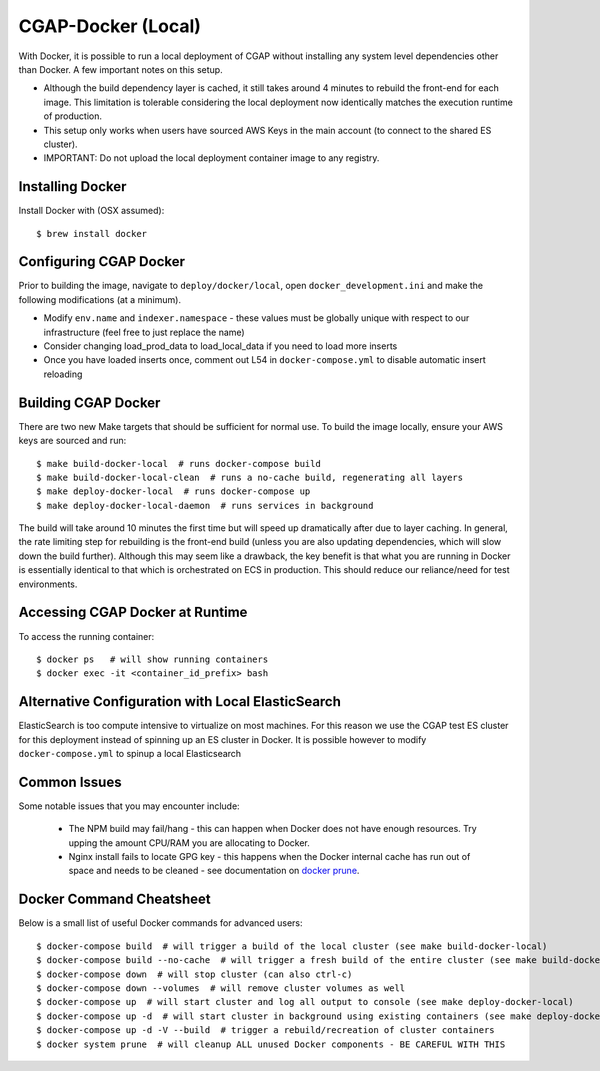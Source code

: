 CGAP-Docker (Local)
===================

With Docker, it is possible to run a local deployment of CGAP without installing any system level
dependencies other than Docker. A few important notes on this setup.

* Although the build dependency layer is cached, it still takes around 4 minutes to rebuild the front-end for each image. This limitation is tolerable considering the local deployment now identically matches the execution runtime of production.
* This setup only works when users have sourced AWS Keys in the main account (to connect to the shared ES cluster).
* IMPORTANT: Do not upload the local deployment container image to any registry.


Installing Docker
^^^^^^^^^^^^^^^^^

Install Docker with (OSX assumed)::

    $ brew install docker


Configuring CGAP Docker
^^^^^^^^^^^^^^^^^^^^^^^


Prior to building the image, navigate to ``deploy/docker/local``, open ``docker_development.ini`` and make the following modifications (at a minimum).

* Modify ``env.name`` and ``indexer.namespace`` - these values must be globally unique with respect to our infrastructure (feel free to just replace the name)
* Consider changing load_prod_data to load_local_data if you need to load more inserts
* Once you have loaded inserts once, comment out L54 in ``docker-compose.yml`` to disable automatic insert reloading

Building CGAP Docker
^^^^^^^^^^^^^^^^^^^^


There are two new Make targets that should be sufficient for normal use. To build the image locally, ensure your AWS keys are sourced and run::

    $ make build-docker-local  # runs docker-compose build
    $ make build-docker-local-clean  # runs a no-cache build, regenerating all layers
    $ make deploy-docker-local  # runs docker-compose up
    $ make deploy-docker-local-daemon  # runs services in background

The build will take around 10 minutes the first time but will speed up dramatically after due to layer caching. In general, the rate limiting step for rebuilding is the front-end build (unless you are also updating dependencies, which will slow down the build further). Although this may seem like a drawback, the key benefit is that what you are running in Docker is essentially identical to that which is orchestrated on ECS in production. This should reduce our reliance/need for test environments.

Accessing CGAP Docker at Runtime
^^^^^^^^^^^^^^^^^^^^^^^^^^^^^^^^


To access the running container::

    $ docker ps   # will show running containers
    $ docker exec -it <container_id_prefix> bash


Alternative Configuration with Local ElasticSearch
^^^^^^^^^^^^^^^^^^^^^^^^^^^^^^^^^^^^^^^^^^^^^^^^^^

ElasticSearch is too compute intensive to virtualize on most machines. For this reason we use the CGAP test ES cluster for this deployment instead of spinning up an ES cluster in Docker. It is possible however to modify ``docker-compose.yml`` to spinup a local Elasticsearch


Common Issues
^^^^^^^^^^^^^

Some notable issues that you may encounter include:

    * The NPM build may fail/hang - this can happen when Docker does not have enough resources. Try upping the amount CPU/RAM you are allocating to Docker.
    * Nginx install fails to locate GPG key - this happens when the Docker internal cache has run out of space and needs to be cleaned - see documentation on `docker prune <https://docs.docker.com/config/pruning/.>`_.


Docker Command Cheatsheet
^^^^^^^^^^^^^^^^^^^^^^^^^

Below is a small list of useful Docker commands for advanced users::

    $ docker-compose build  # will trigger a build of the local cluster (see make build-docker-local)
    $ docker-compose build --no-cache  # will trigger a fresh build of the entire cluster (see make build-docker-local-clean)
    $ docker-compose down  # will stop cluster (can also ctrl-c)
    $ docker-compose down --volumes  # will remove cluster volumes as well
    $ docker-compose up  # will start cluster and log all output to console (see make deploy-docker-local)
    $ docker-compose up -d  # will start cluster in background using existing containers (see make deploy-docker-local-daemon)
    $ docker-compose up -d -V --build  # trigger a rebuild/recreation of cluster containers
    $ docker system prune  # will cleanup ALL unused Docker components - BE CAREFUL WITH THIS
